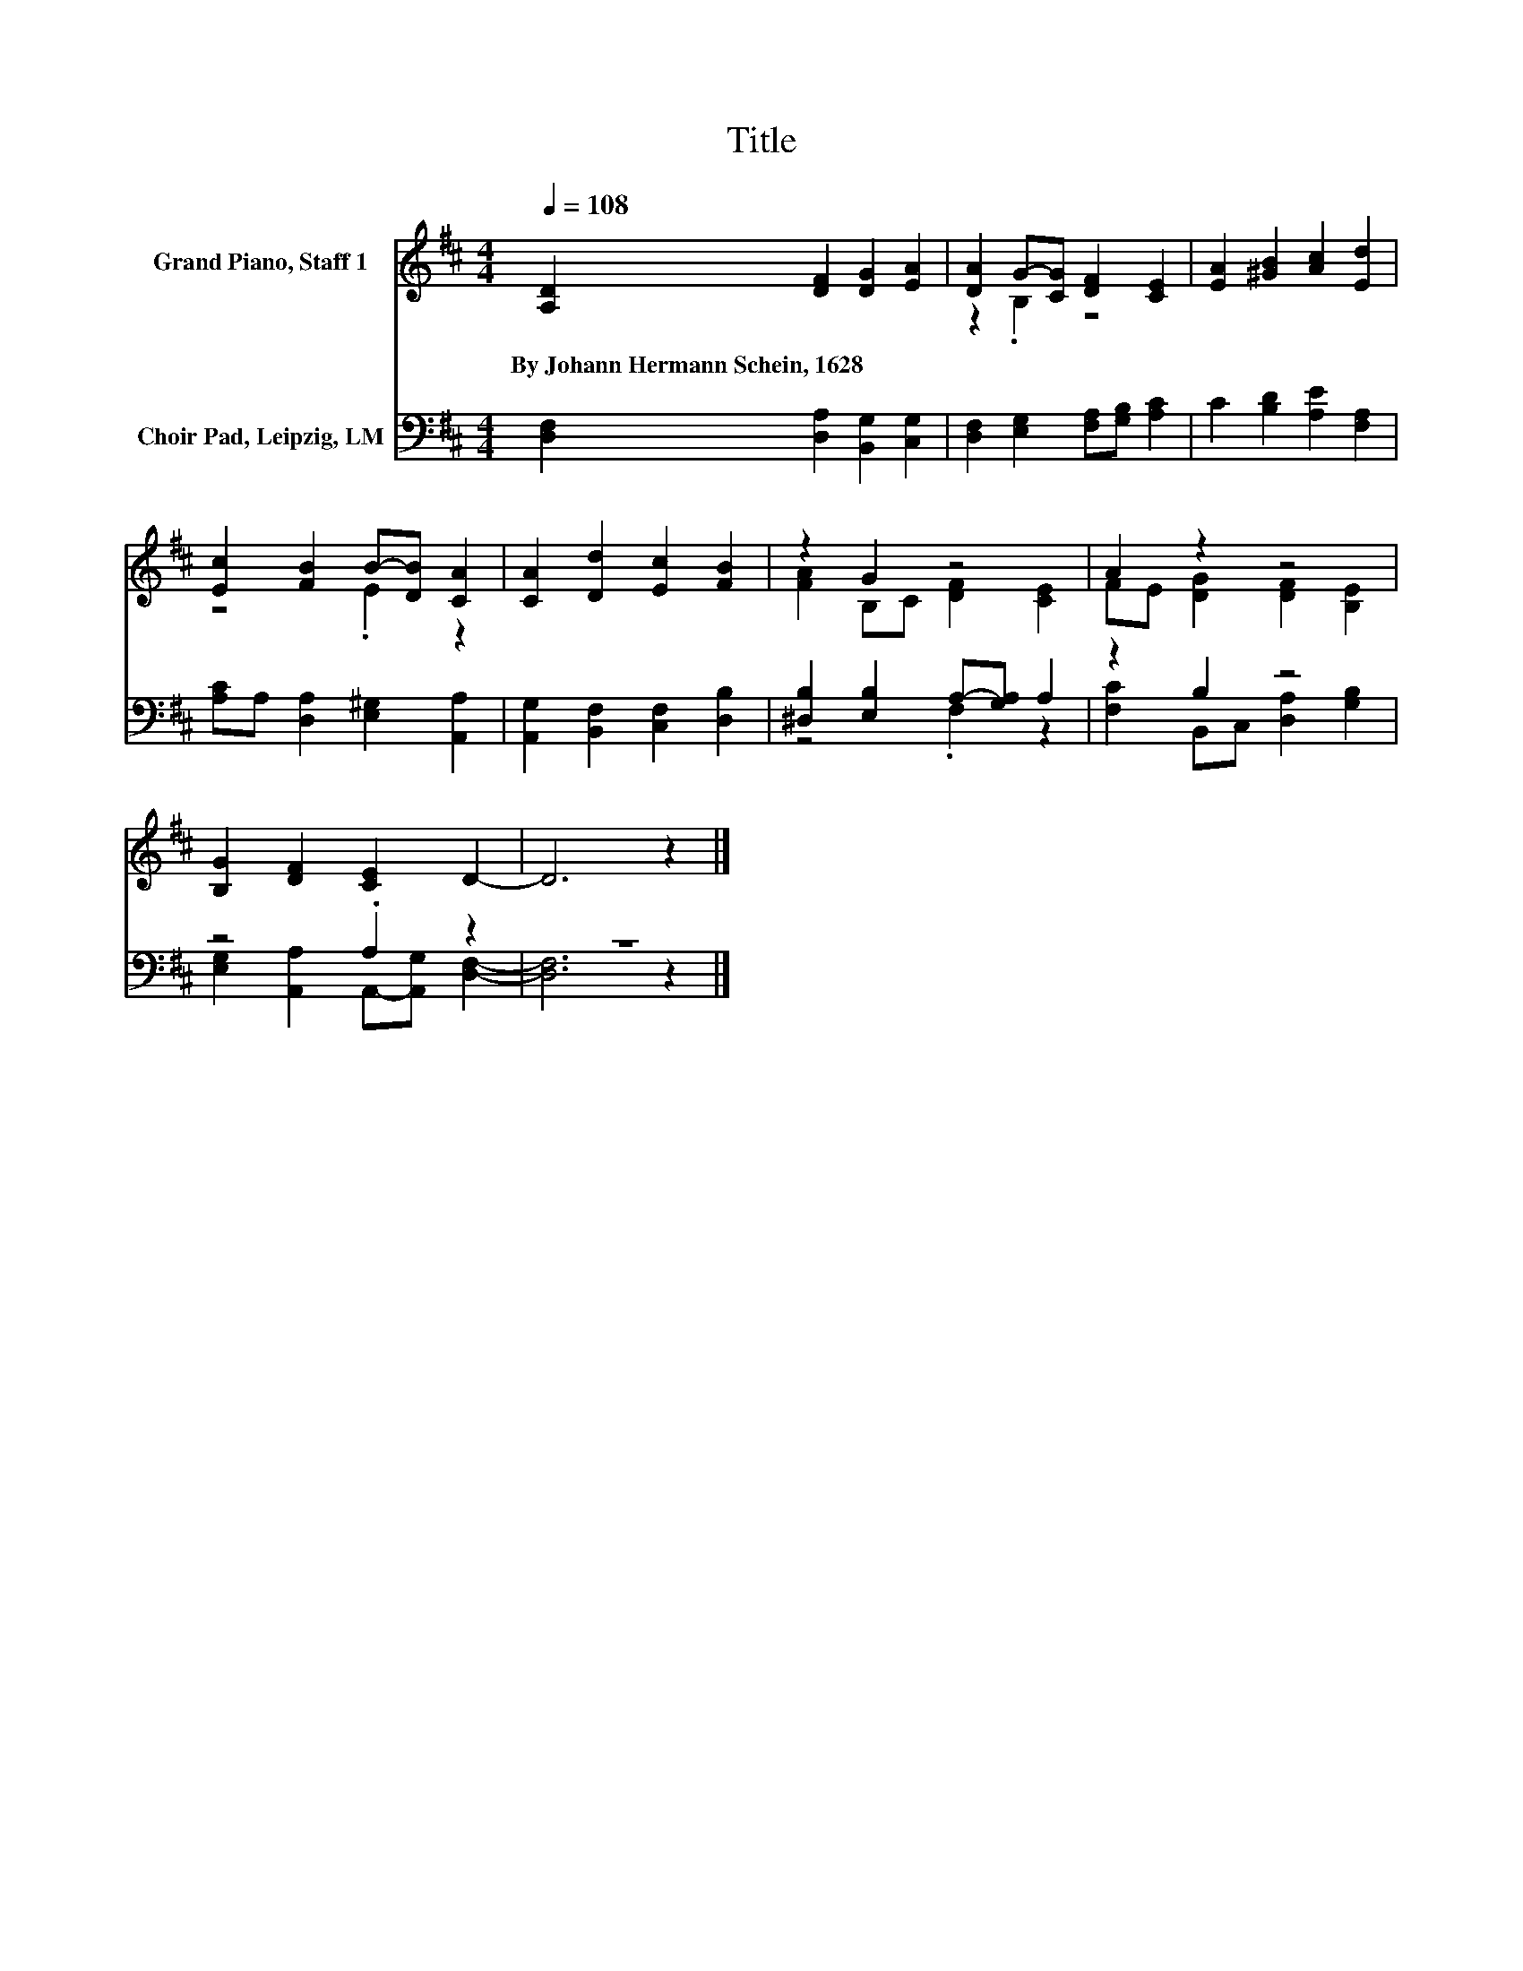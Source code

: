 X:1
T:Title
%%score ( 1 2 ) ( 3 4 )
L:1/8
Q:1/4=108
M:4/4
K:D
V:1 treble nm="Grand Piano, Staff 1"
V:2 treble 
V:3 bass nm="Choir Pad, Leipzig, LM"
V:4 bass 
V:1
 [A,D]2 [DF]2 [DG]2 [EA]2 | [DA]2 G-[CG] [DF]2 [CE]2 | [EA]2 [^GB]2 [Ac]2 [Ed]2 | %3
w: By~Johann~Hermann~Schein,~1628 * * *|||
 [Ec]2 [FB]2 B-[DB] [CA]2 | [CA]2 [Dd]2 [Ec]2 [FB]2 | z2 G2 z4 | A2 z2 z4 | %7
w: ||||
 [B,G]2 [DF]2 [CE]2 D2- | D6 z2 |] %9
w: ||
V:2
 x8 | z2 .B,2 z4 | x8 | z4 .E2 z2 | x8 | [FA]2 B,C [DF]2 [CE]2 | FE [DG]2 [DF]2 [B,E]2 | x8 | x8 |] %9
V:3
 [D,F,]2 [D,A,]2 [B,,G,]2 [C,G,]2 | [D,F,]2 [E,G,]2 [F,A,][G,B,] [A,C]2 | %2
 C2 [B,D]2 [A,E]2 [F,A,]2 | [A,C]A, [D,A,]2 [E,^G,]2 [A,,A,]2 | [A,,G,]2 [B,,F,]2 [C,F,]2 [D,B,]2 | %5
 [^D,B,]2 [E,B,]2 A,-[G,A,] A,2 | z2 B,2 z4 | z4 .A,2 z2 | z8 |] %9
V:4
 x8 | x8 | x8 | x8 | x8 | z4 .F,2 z2 | [F,C]2 B,,C, [D,A,]2 [G,B,]2 | %7
 [E,G,]2 [A,,A,]2 A,,-[A,,G,] [D,F,]2- | [D,F,]6 z2 |] %9

